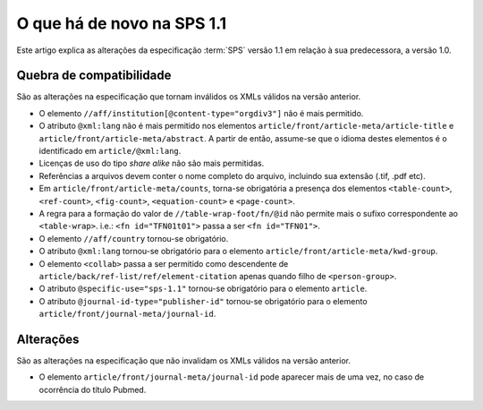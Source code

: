 O que há de novo na SPS 1.1
===========================

Este artigo explica as alterações da especificação :term:`SPS` versão 1.1 em 
relação à sua predecessora, a versão 1.0. 


Quebra de compatibilidade
-------------------------

São as alterações na especificação que tornam inválidos os XMLs válidos na
versão anterior.

* O elemento ``//aff/institution[@content-type="orgdiv3"]`` não é mais permitido.
* O atributo ``@xml:lang`` não é mais permitido nos elementos 
  ``article/front/article-meta/article-title`` e ``article/front/article-meta/abstract``. 
  A partir de então, assume-se que o idioma destes elementos é o 
  identificado em ``article/@xml:lang``.
* Licenças de uso do tipo *share alike* não são mais permitidas.
* Referências a arquivos devem conter o nome completo do arquivo, incluindo 
  sua extensão (.tif, .pdf etc).
* Em ``article/front/article-meta/counts``, torna-se obrigatória a presença dos 
  elementos ``<table-count>``, ``<ref-count>``, ``<fig-count>``, 
  ``<equation-count>`` e ``<page-count>``.
* A regra para a formação do valor de ``//table-wrap-foot/fn/@id`` não permite
  mais o sufixo correspondente ao ``<table-wrap>``. i.e.: ``<fn id="TFN01t01">`` 
  passa a ser ``<fn id="TFN01">``.
* O elemento ``//aff/country`` tornou-se obrigatório.
* O atributo ``@xml:lang`` tornou-se obrigatório para o elemento 
  ``article/front/article-meta/kwd-group``.
* O elemento ``<collab>`` passa a ser permitido como descendente de 
  ``article/back/ref-list/ref/element-citation`` apenas quando filho de 
  ``<person-group>``.
* O atributo ``@specific-use="sps-1.1"`` tornou-se obrigatório para o elemento
  ``article``.
* O atributo ``@journal-id-type="publisher-id"`` tornou-se obrigatório para o 
  elemento ``article/front/journal-meta/journal-id``.


Alterações
----------

São as alterações na especificação que não invalidam os XMLs válidos na versão
anterior.

* O elemento ``article/front/journal-meta/journal-id`` pode aparecer mais de 
  uma vez, no caso de ocorrência do título Pubmed.



